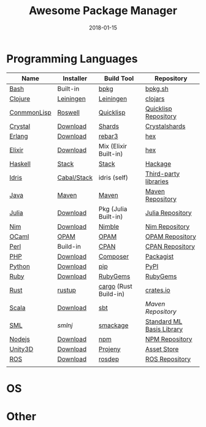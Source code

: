 #+TITLE:     Awesome Package Manager
#+AUTHOR:    damon-kwok
#+EMAIL:     damon-kwok@outlook.com
#+DATE:      2018-01-15
#+OPTIONS: toc:nil creator:nil author:nil email:nil timestamp:nil html-postamble:nil
#+TODO: TODO DOING DONE

* Programming Languages

| Name        | Installer   | Build Tool            | Repository                |
|-------------+-------------+-----------------------+---------------------------|
| [[https://tiswww.case.edu/php/chet/bash/bashtop.html][Bash]]        | Built-in    | [[https://github.com/bpkg/bpkg][bpkg]]                  | [[http://www.bpkg.sh/][bpkg.sh]]                   |
| [[https://clojure.org/][Clojure]]     | [[https://leiningen.org/][Leiningen]]   | [[https://leiningen.org/][Leiningen]]             | [[https://clojars.org/][clojars]]                   |
| [[https://common-lisp.net/][ConmmonLisp]] | [[https://github.com/roswell/roswell][Roswell]]     | [[https://www.quicklisp.org/][Quicklisp]]             | [[https://www.quicklisp.org/beta/releases.html][Quicklisp Repository]]      |
| [[https://crystal-lang.org/][Crystal]]     | [[https://crystal-lang.org/docs/installation/][Download]]    | [[https://github.com/crystal-lang/shards][Shards]]                | [[https://crystalshards.herokuapp.com/][Crystalshards]]             |
| [[http://www.erlang.org/][Erlang]]      | [[http://www.erlang.org/][Download]]    | [[https://s3.amazonaws.com/rebar3/rebar3][rebar3]]                | [[https://hex.pm/][hex]]                       |
| [[https://elixir-lang.org/install.html][Elixir]]      | [[https://elixir-lang.org/install.html][Download]]    | Mix (Elixir Built-in) | [[https://hex.pm/][hex]]                       |
| [[https://www.haskell.org/][Haskell]]     | [[http://haskellstack.org][Stack]]       | [[http://haskellstack.org][Stack]]                 | [[https://hackage.haskell.org/][Hackage]]                   |
| [[https://www.idris-lang.org/][Idris]]       | [[https://www.idris-lang.org/download/][Cabal/Stack]] | idris (self)          | [[https://github.com/idris-lang/Idris-dev/wiki/Libraries][Third-party libraries]]     |
| [[https://www.java.com/][Java]]        | [[http://maven.apache.org/][Maven]]       | [[http://maven.apache.org/][Maven]]                 | [[http://search.maven.org/][Maven Repository]]          |
| [[https://julialang.org/][Julia]]       | [[https://julialang.org/downloads/][Download]]    | Pkg (Julia Built-in)  | [[https://pkg.julialang.org/][Julia Repository]]          |
| [[https://nim-lang.org/docs/lib.html][Nim]]         | [[https://nim-lang.org/install.html][Download]]    | [[https://github.com/nim-lang/nimble][Nimble]]                | [[https://nim-lang.org/docs/lib.html][Nim Repository]]            |
| [[https://ocaml.org/][OCaml]]       | [[https://opam.ocaml.org/][OPAM]]        | [[https://opam.ocaml.org/packages/][OPAM]]                  | [[https://opam.ocaml.org/packages/][OPAM Repository]]           |
| [[https://www.perl.org/][Perl]]        | Build-in    | [[https://www.cpan.org/][CPAN]]                  | [[https://www.cpan.org/][CPAN Repository]]           |
| [[http://php.net/][PHP]]         | [[http://php.net/downloads.php][Download]]    | [[https://getcomposer.org][Composer]]              | [[https://packagist.org/][Packagist]]                 |
| [[https://www.python.org/][Python]]      | [[https://www.python.org/][Download]]    | [[https://pypi.python.org/pypi/pip/][pip]]                   | [[https://pypi.python.org/pypi/pip/][PyPI]]                      |
| [[https://www.ruby-lang.org/][Ruby]]        | [[https://www.ruby-lang.org/][Download]]    | [[https://rubygems.org/][RubyGems]]              | [[https://rubygems.org/][RubyGems]]                  |
| [[https://www.rust-lang.org/][Rust]]        | [[https://www.rustup.rs/][rustup]]      | [[https://github.com/rust-lang/cargo/][cargo]] (Rust Build-in) | [[https://crates.io/][crates.io]]                 |
| [[http://www.scala-lang.org/][Scala]]       | [[http://www.scala-lang.org/][Download]]    | [[http://www.scala-sbt.org/][sbt]]                   | [[search.maven.org][Maven Repository]]          |
| [[http://sml-family.org/Basis/][SML]]         | [[smlnj.org][smlnj]]       | [[https://github.com/standardml/smackage][smackage]]              | [[http://sml-family.org/Basis/][Standard ML Basis Library]] |
| [[https://nodejs.org/][Nodejs]]      | [[https://nodejs.org/][Download]]    | [[https://www.npmjs.com/][npm]]                   | [[https://www.npmjs.com/][NPM Repository]]            |
| [[https://unity3d.com/][Unity3D]]     | [[https://unity3d.com/][Download]]    | [[https://github.com/modesttree/projeny][Projeny]]               | [[https://www.assetstore.unity3d.com/][Asset Store]]               |
| [[http://www.ros.org/][ROS]]         | [[http://www.ros.org/][Download]]    | [[http://wiki.ros.org/rosdep][rosdep]]                | [[http://www.ros.org/browse/list.php][ROS Repository]]            |
|             |             |                       |                           |

* OS

* Other


